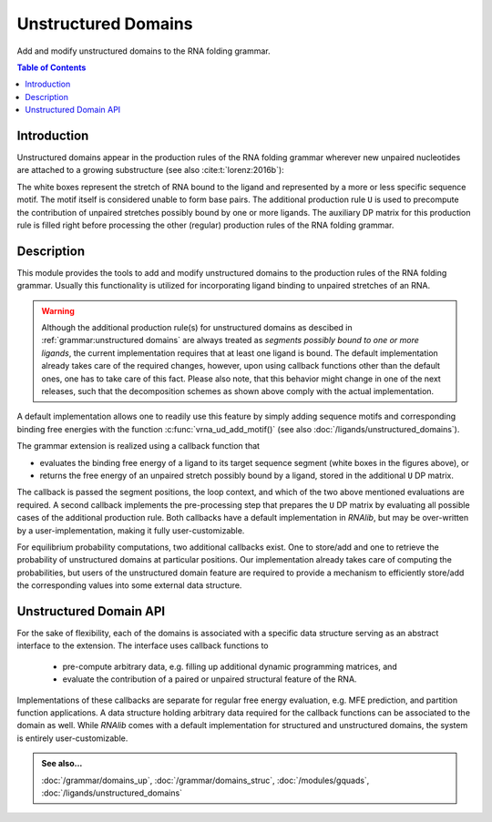 Unstructured Domains
====================

Add and modify unstructured domains to the RNA folding grammar.

.. contents:: Table of Contents
    :local:
    :depth: 2


Introduction
------------

Unstructured domains appear in the production rules of the RNA folding grammar
wherever new unpaired nucleotides are attached to a growing substructure
(see also :cite:t:`lorenz:2016b`):

.. image:: ../gfx/Crecursion.png

The white boxes represent the stretch of RNA bound to the ligand and represented by a more or less specific
sequence motif. The motif itself is considered unable to form base pairs. The additional production rule ``U``
is used to precompute the contribution of unpaired stretches possibly bound by one or more ligands. The
auxiliary DP matrix for this production rule is filled right before processing the other (regular) production
rules of the RNA folding grammar.

Description
-----------

This module provides the tools to add and modify unstructured domains to the production rules of the RNA folding grammar.
Usually this functionality is utilized for incorporating ligand binding to unpaired stretches of an RNA.

.. warning::

  Although the additional production rule(s) for unstructured domains as descibed in :ref:`grammar:unstructured domains`
  are always treated as *segments possibly bound to one or more ligands*, the current implementation requires
  that at least one ligand is bound. The default implementation already takes care of the required changes,
  however, upon using callback functions other than the default ones, one has to take care of this fact.
  Please also note, that this behavior might change in one of the next releases, such that the decomposition
  schemes as shown above comply with the actual implementation.

A default implementation allows one to readily use this feature by simply adding sequence motifs and corresponding
binding free energies with the function :c:func:`vrna_ud_add_motif()` (see also :doc:`/ligands/unstructured_domains`).

The grammar extension is realized using a callback function that

* evaluates the binding free energy of a ligand to its target sequence segment (white boxes in the figures above), or
* returns the free energy of an unpaired stretch possibly bound by a ligand, stored in the additional ``U`` DP matrix.

The callback is passed the segment positions, the loop context, and which of the two above mentioned
evaluations are required. A second callback implements the pre-processing step that
prepares the ``U`` DP matrix by evaluating all possible cases of the additional production rule.
Both callbacks have a default implementation in *RNAlib*, but may be over-written by a
user-implementation, making it fully user-customizable.

For equilibrium probability computations, two additional callbacks exist. One to store/add and one to retrieve the
probability of unstructured domains at particular positions. Our implementation already takes care of computing
the probabilities, but users of the unstructured domain feature are required to provide a mechanism to efficiently
store/add the corresponding values into some external data structure.

Unstructured Domain API
-----------------------

For the sake of flexibility, each of the domains is associated with a specific
data structure serving as an abstract interface to the extension. The interface
uses callback functions to

  * pre-compute arbitrary data, e.g. filling up additional dynamic programming matrices, and
  * evaluate the contribution of a paired or unpaired structural feature of the RNA.

Implementations of these callbacks are separate for regular free energy evaluation,
e.g. MFE prediction, and partition function applications. A data structure holding
arbitrary data required for the callback functions can be associated to the domain
as well. While *RNAlib* comes with a default implementation for structured and
unstructured domains, the system is entirely user-customizable.

.. admonition:: See also...

  :doc:`/grammar/domains_up`, :doc:`/grammar/domains_struc`, :doc:`/modules/gquads`,
  :doc:`/ligands/unstructured_domains`


.. doxygengroup:: domains_up
    :no-title:

